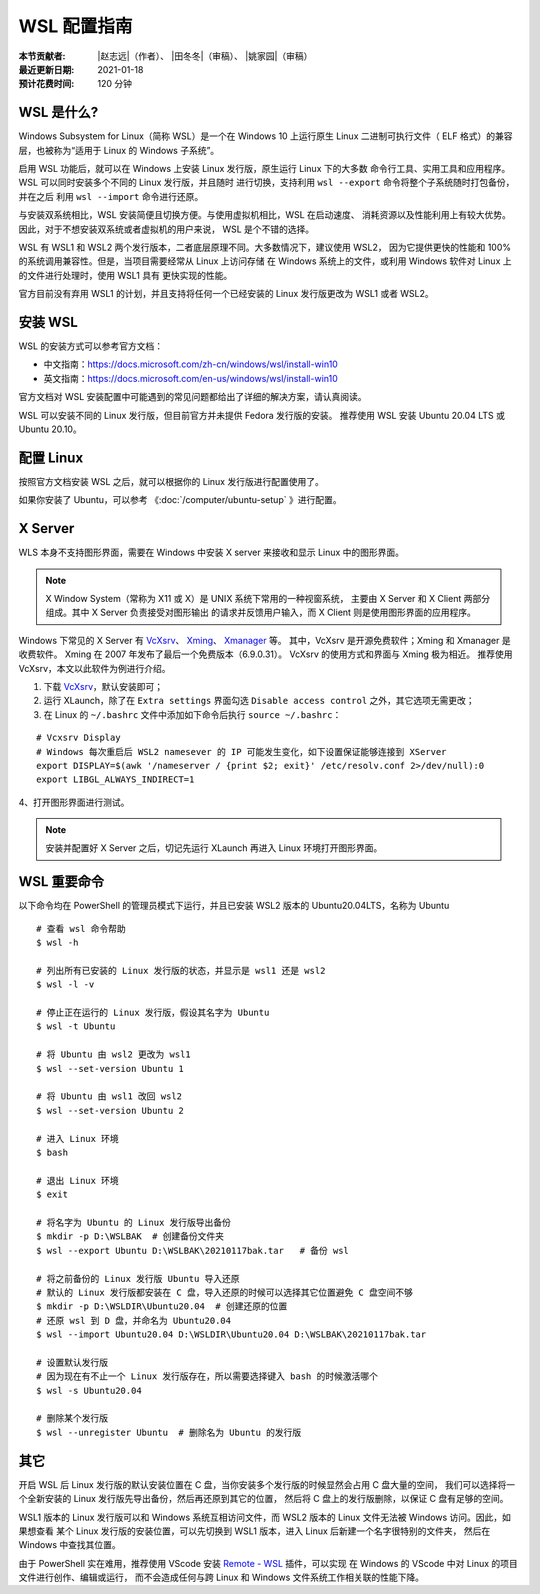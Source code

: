 WSL 配置指南
============

:本节贡献者: |赵志远|\（作者）、
             |田冬冬|\（审稿）、
             |姚家园|\（审稿）
:最近更新日期: 2021-01-18
:预计花费时间: 120 分钟

WSL 是什么?
-------------

Windows Subsystem for Linux（简称 WSL）是一个在 Windows 10 上运行原生
Linux 二进制可执行文件（ ELF 格式）的兼容层，也被称为“适用于 Linux 的 Windows 子系统”。

启用 WSL 功能后，就可以在 Windows 上安装 Linux 发行版，原生运行 Linux 下的大多数
命令行工具、实用工具和应用程序。WSL 可以同时安装多个不同的 Linux 发行版，并且随时
进行切换，支持利用 ``wsl --export`` 命令将整个子系统随时打包备份，并在之后
利用 ``wsl --import`` 命令进行还原。

与安装双系统相比，WSL 安装简便且切换方便。与使用虚拟机相比，WSL 在启动速度、
消耗资源以及性能利用上有较大优势。因此，对于不想安装双系统或者虚拟机的用户来说，
WSL 是个不错的选择。

WSL 有 WSL1 和 WSL2 两个发行版本，二者底层原理不同。大多数情况下，建议使用 WSL2，
因为它提供更快的性能和 100% 的系统调用兼容性。但是，当项目需要经常从 Linux 上访问存储
在 Windows 系统上的文件，或利用 Windows 软件对 Linux 上的文件进行处理时，使用 WSL1 具有
更快实现的性能。

官方目前没有弃用 WSL1 的计划，并且支持将任何一个已经安装的 Linux 发行版更改为 WSL1 或者 WSL2。

安装 WSL
---------------

WSL 的安装方式可以参考官方文档：

- 中文指南：https://docs.microsoft.com/zh-cn/windows/wsl/install-win10
- 英文指南：https://docs.microsoft.com/en-us/windows/wsl/install-win10

官方文档对 WSL 安装配置中可能遇到的常见问题都给出了详细的解决方案，请认真阅读。

WSL 可以安装不同的 Linux 发行版，但目前官方并未提供 Fedora 发行版的安装。
推荐使用 WSL 安装 Ubuntu 20.04 LTS 或 Ubuntu 20.10。

配置 Linux
-----------

按照官方文档安装 WSL 之后，就可以根据你的 Linux 发行版进行配置使用了。

如果你安装了 Ubuntu，可以参考 《\ :doc:`/computer/ubuntu-setup` 》进行配置。

X Server
--------

WLS 本身不支持图形界面，需要在 Windows 中安装 X server
来接收和显示 Linux 中的图形界面。

.. note::

   X Window System（常称为 X11 或 X）是 UNIX 系统下常用的一种视窗系统，
   主要由 X Server 和 X Client 两部分组成。其中 X Server 负责接受对图形输出
   的请求并反馈用户输入，而 X Client 则是使用图形界面的应用程序。


Windows 下常见的 X Server 有 `VcXsrv <https://sourceforge.net/projects/vcxsrv/>`__\ 、
`Xming <http://www.straightrunning.com/XmingNotes/>`__\ 、
`Xmanager <https://www.xshellcn.com/>`__ 等。
其中，VcXsrv 是开源免费软件；Xming 和 Xmanager 是收费软件。
Xming 在 2007 年发布了最后一个免费版本（6.9.0.31）。
VcXsrv 的使用方式和界面与 Xming 极为相近。
推荐使用 VcXsrv，本文以此软件为例进行介绍。

1. 下载 `VcXsrv <https://sourceforge.net/projects/vcxsrv/>`__\ ，默认安装即可；

2. 运行 XLaunch，除了在 ``Extra settings`` 界面勾选 ``Disable access control`` 之外，其它选项无需更改；

3. 在 Linux 的 ``~/.bashrc`` 文件中添加如下命令后执行 ``source ~/.bashrc``：
   
::    

    # Vcxsrv Display
    # Windows 每次重启后 WSL2 namesever 的 IP 可能发生变化，如下设置保证能够连接到 XServer
    export DISPLAY=$(awk '/nameserver / {print $2; exit}' /etc/resolv.conf 2>/dev/null):0
    export LIBGL_ALWAYS_INDIRECT=1

4、打开图形界面进行测试。

.. note::

   安装并配置好 X Server 之后，切记先运行 XLaunch 再进入 Linux 环境打开图形界面。
   
WSL 重要命令
---------------
  
以下命令均在 PowerShell 的管理员模式下运行，并且已安装 WSL2 版本的 Ubuntu20.04LTS，名称为 Ubuntu

::    

    # 查看 wsl 命令帮助
    $ wsl -h
    
    # 列出所有已安装的 Linux 发行版的状态，并显示是 wsl1 还是 wsl2
    $ wsl -l -v
    
    # 停止正在运行的 Linux 发行版，假设其名字为 Ubuntu
    $ wsl -t Ubuntu
    
    # 将 Ubuntu 由 wsl2 更改为 wsl1
    $ wsl --set-version Ubuntu 1
    
    # 将 Ubuntu 由 wsl1 改回 wsl2
    $ wsl --set-version Ubuntu 2
    
    # 进入 Linux 环境
    $ bash
    
    # 退出 Linux 环境
    $ exit
    
    # 将名字为 Ubuntu 的 Linux 发行版导出备份
    $ mkdir -p D:\WSLBAK  # 创建备份文件夹
    $ wsl --export Ubuntu D:\WSLBAK\20210117bak.tar   # 备份 wsl 
    
    # 将之前备份的 Linux 发行版 Ubuntu 导入还原
    # 默认的 Linux 发行版都安装在 C 盘，导入还原的时候可以选择其它位置避免 C 盘空间不够
    $ mkdir -p D:\WSLDIR\Ubuntu20.04  # 创建还原的位置
    # 还原 wsl 到 D 盘，并命名为 Ubuntu20.04
    $ wsl --import Ubuntu20.04 D:\WSLDIR\Ubuntu20.04 D:\WSLBAK\20210117bak.tar  
    
    # 设置默认发行版
    # 因为现在有不止一个 Linux 发行版存在，所以需要选择键入 bash 的时候激活哪个
    $ wsl -s Ubuntu20.04   
    
    # 删除某个发行版
    $ wsl --unregister Ubuntu  # 删除名为 Ubuntu 的发行版

    
其它
----

开启 WSL 后 Linux 发行版的默认安装位置在 C 盘，当你安装多个发行版的时候显然会占用 C 盘大量的空间，
我们可以选择将一个全新安装的 Linux 发行版先导出备份，然后再还原到其它的位置，
然后将 C 盘上的发行版删除，以保证 C 盘有足够的空间。

WSL1 版本的 Linux 发行版可以和 Windows 系统互相访问文件，而 WSL2 版本的 Linux 文件无法被 Windows 访问。因此，如果想查看
某个 Linux 发行版的安装位置，可以先切换到 WSL1 版本，进入 Linux 后新建一个名字很特别的文件夹，
然后在 Windows 中查找其位置。

由于 PowerShell 实在难用，推荐使用 VScode 安装 
`Remote - WSL <https://marketplace.visualstudio.com/items?itemName=ms-vscode-remote.remote-wsl>`__ 
插件，可以实现
在 Windows 的 VScode 中对 Linux 的项目文件进行创作、编辑或运行，
而不会造成任何与跨 Linux 和 Windows 文件系统工作相关联的性能下降。
